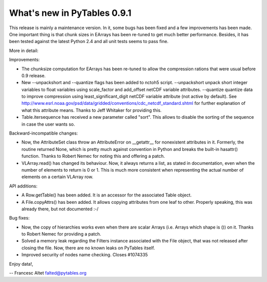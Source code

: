 What's new in PyTables 0.9.1
----------------------------

This release is mainly a maintenance version. In it, some bugs has
been fixed and a few improvements has been made. One important thing
is that chunk sizes in EArrays has been re-tuned to get much better
performance. Besides, it has been tested against the latest Python 2.4
and all unit tests seems to pass fine.

More in detail:

Improvements:

- The chunksize computation for EArrays has been re-tuned to allow the
  compression rations that were usual before 0.9 release.

- New --unpackshort and --quantize flags has been added to nctoh5
  script. --unpackshort unpack short integer variables to float
  variables using scale_factor and add_offset netCDF variable
  attributes. --quantize quantize data to improve compression using
  least_significant_digit netCDF variable attribute (not active by
  default).  See
  http://www.esrl.noaa.gov/psd/data/gridded/conventions/cdc_netcdf_standard.shtml
  for further explanation of what this attribute means. Thanks to Jeff
  Whitaker for providing this.

- Table.itersequence has received a new parameter called "sort". This
  allows to disable the sorting of the sequence in case the user wants
  so.

Backward-incompatible changes:

- Now, the AttributeSet class throw an AttributeError on __getattr__
  for nonexistent attributes in it. Formerly, the routine returned
  None, which is pretty much against convention in Python and breaks
  the built-in hasattr() function. Thanks to Robert Nemec for noting
  this and offering a patch.

- VLArray.read() has changed its behaviour. Now, it always returns a
  list, as stated in documentation, even when the number of elements
  to return is 0 or 1. This is much more consistent when representing
  the actual number of elements on a certain VLArray row.

API additions:

- A Row.getTable() has been added. It is an accessor for the associated
  Table object.

- A File.copyAttrs() has been added. It allows copying attributes from
  one leaf to other. Properly speaking, this was already there, but not
  documented :-/

Bug fixes:

- Now, the copy of hierarchies works even when there are scalar Arrays
  (i.e. Arrays which shape is ()) on it. Thanks to Robert Nemec for
  providing a patch.

- Solved a memory leak regarding the Filters instance associated with
  the File object, that was not released after closing the file. Now,
  there are no known leaks on PyTables itself.

- Improved security of nodes name checking. Closes #1074335


Enjoy data!,

-- Francesc Altet
falted@pytables.org

